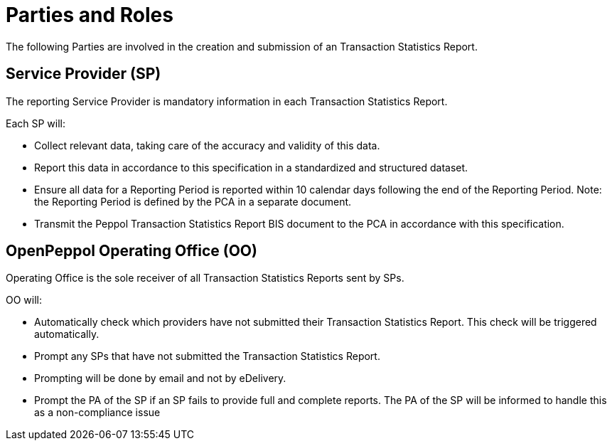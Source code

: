 = Parties and Roles

The following Parties are involved in the creation and submission of an Transaction Statistics Report.

== Service Provider (SP) 

The reporting Service Provider is mandatory information in each Transaction Statistics Report.

Each SP will:

* Collect relevant data, taking care of the accuracy and validity of this data.
* Report this data in accordance to this specification in a standardized and structured dataset. 
* Ensure all data for a Reporting Period is reported within 10 calendar days following the end of the Reporting Period.
  Note: the Reporting Period is defined by the PCA in a separate document.
* Transmit the Peppol Transaction Statistics Report BIS document to the PCA in accordance with this specification.

== OpenPeppol Operating Office (OO)

Operating Office is the sole receiver of all Transaction Statistics Reports sent by SPs.

OO will:

* Automatically check which providers have not submitted their Transaction Statistics Report. This check will be triggered automatically.
* Prompt any SPs that have not submitted the Transaction Statistics Report.
* Prompting will be done by email and not by eDelivery.
* Prompt the PA of the SP if an SP fails to provide full and complete reports. The PA of the SP will be informed to handle this as a non-compliance issue
